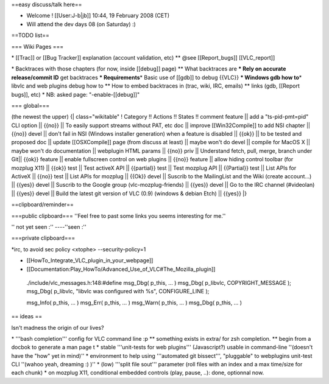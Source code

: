 ==easy discuss/talk here==

-  Welcome ! [[User:J-b|jb]] 10:44, 19 February 2008 (CET)
-  Will attend the dev days 08 (on Saturday) :)

==TODO list==

=== Wiki Pages ===

\* [[Trac]] or [[Bug Tracker]] explanation (account validation, etc)
\*\* @see [[Report_bugs]] [[VLC_report]]

\* Backtraces with those chapters (for now, inside [[debug]] page) \*\*
What backtraces are **\* Rely on accurate release/commit ID** get
backtraces **\* Requirements**\ \* Basic use of [[gdb]] to debug {{VLC}}
**\* Windows gdb how to**\ \* libvlc and web plugins debug how to \*\*
How to embed backtraces in (trac, wiki, IRC, emails) \*\* links (gdb,
[[Report bugs]], etc) \* NB: asked page: "-enable-[[debug]]"

=== global===

(the newest the upper) {\| class="wikitable" ! Category !! Actions !!
States !! comment feature \|\| add a "ts-pid-pmt=pid" CLI option \|\|
{{no}} \|| To easily support streams without PAT, etc doc \|\| improve
[[Win32Compile]] to add NSI chapter \|\| {{no}} devel \|\| don't fail in
NSI (Windows installer generation) when a feature is disabled \|\|
{{ok}} \|\| to be tested and proposed doc \|\| update [[OSXCompile]]
page (from discuss at least) \|\| maybe won't do devel \|\| compile for
MacOS X \|\| maybe won't do documentation \|\| webplugin HTML params
\|\| {{no}} priv \|\| Understand fetch, pull, merge, branch under Git|\|
{{ok}} feature \|\| enable fullscreen control on web plugins \|\| {{no}}
feature \|\| allow hiding control toolbar (for mozplug X11) \|\| {{ok}}
test \|\| Test activeX API \|\| {{partial}} test \|\| Test mozplug API
\|\| {{Partial}} test \|\| List APIs for ActiveX \|\| {{no}} test \|\|
List APIs for mozplug \|\| {{Ok}} devel \|\| Suscrib to the MailingList
and the Wiki (create account...) \|\| {{yes}} devel \|\| Suscrib to the
Google group (vlc-mozplug-friends) \|\| {{yes}} devel \|\| Go to the IRC
channel (#videolan) \|\| {{yes}} devel \|\| Build the latest git version
of VLC (0.9) (windows & debian Etch) \|\| {{yes}} \|}

==clipboard/reminder==

===public clipboard=== ''Feel free to past some links you seems
interesting for me.''

'' not yet seen :'' ----''seen :''

===private clipboard===

\*irc, to avoid sec policy <xtophe> --security-policy=1

-  [[HowTo_Integrate_VLC_plugin_in_your_webpage]]
-  [[Documentation:Play_HowTo/Advanced_Use_of_VLC#The_Mozilla_plugin]]

..

   ./include/vlc_messages.h:148:#define msg_Dbg( p_this, ... ) msg_Dbg(
   p_libvlc, COPYRIGHT_MESSAGE ); msg_Dbg( p_libvlc, "libvlc was
   configured with %s", CONFIGURE_LINE );

   msg_Info( p_this, ... ) msg_Err( p_this, ... ) msg_Warn( p_this, ...
   ) msg_Dbg( p_this, ... )

== ideas ==

Isn't madness the origin of our lives?

\* '''bash completion''' config for VLC command line :p \*\* something
exists in extra/ for zsh completion. \*\* begin from a docbok to
generate a man page t \* stable '''unit-tests for web plugins'''
(Javascript?) usable in command-line ''(doesn't have the "how" yet in
mind)'' \* environment to help using '''automated git bissect''',
"pluggable" to webplugins unit-test CLI ''(wahoo yeah, dreaming :) )''
\* (low) '''split file sout''' parameter (roll files with an index and a
max time/size for each chunk) \* on mozplug X11, conditional embedded
controls (play, pause, ..): done, optionnal now.
